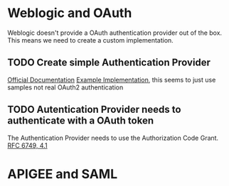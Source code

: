 #+TITLE Tests for single sign on authentication

* Weblogic and OAuth

  Weblogic doesn't provide a OAuth authentication provider out of the box. This means we need to create a custom implementation.

** TODO Create simple Authentication Provider
   
   [[https://docs.oracle.com/cd/E12839_01/web.1111/e13718/atn.htm#DEVSP221][Official Documentation]]
   [[https://medium.com/@pubudu2013101/custom-authentication-provider-in-web-logic-12c-5e6ca4667149][Example Implementation]], this seems to just use samples not real OAuth2 authentication
   
** TODO Autentication Provider needs to authenticate with a OAuth token

   The Authentication Provider needs to use the Authorization Code Grant. [[https://tools.ietf.org/html/rfc6749#section-4.2][RFC 6749, 4.1]]

* APIGEE and  SAML

  
